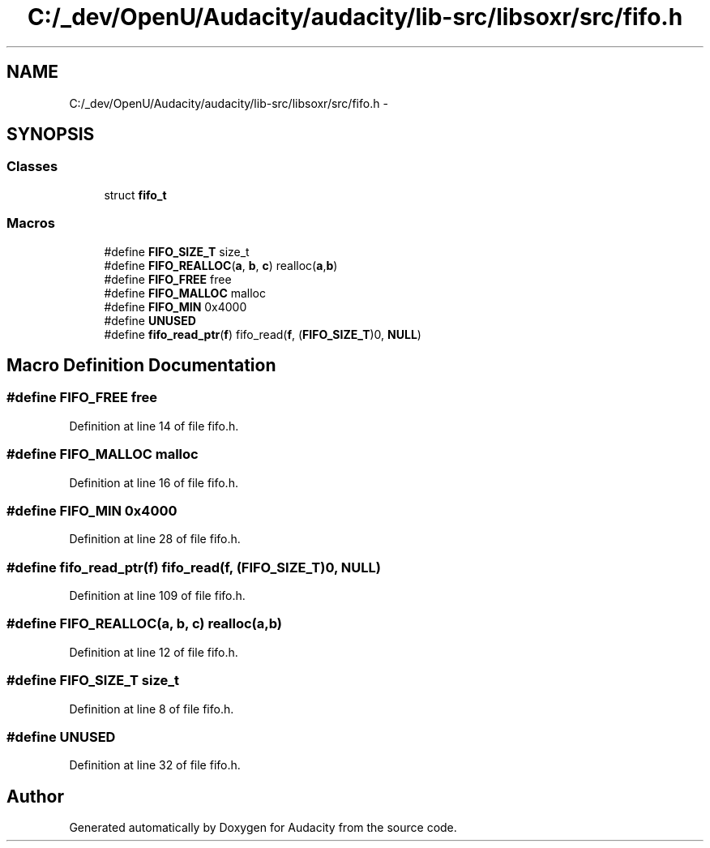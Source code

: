 .TH "C:/_dev/OpenU/Audacity/audacity/lib-src/libsoxr/src/fifo.h" 3 "Thu Apr 28 2016" "Audacity" \" -*- nroff -*-
.ad l
.nh
.SH NAME
C:/_dev/OpenU/Audacity/audacity/lib-src/libsoxr/src/fifo.h \- 
.SH SYNOPSIS
.br
.PP
.SS "Classes"

.in +1c
.ti -1c
.RI "struct \fBfifo_t\fP"
.br
.in -1c
.SS "Macros"

.in +1c
.ti -1c
.RI "#define \fBFIFO_SIZE_T\fP   size_t"
.br
.ti -1c
.RI "#define \fBFIFO_REALLOC\fP(\fBa\fP,  \fBb\fP,  \fBc\fP)   realloc(\fBa\fP,\fBb\fP)"
.br
.ti -1c
.RI "#define \fBFIFO_FREE\fP   free"
.br
.ti -1c
.RI "#define \fBFIFO_MALLOC\fP   malloc"
.br
.ti -1c
.RI "#define \fBFIFO_MIN\fP   0x4000"
.br
.ti -1c
.RI "#define \fBUNUSED\fP"
.br
.ti -1c
.RI "#define \fBfifo_read_ptr\fP(\fBf\fP)   fifo_read(\fBf\fP, (\fBFIFO_SIZE_T\fP)0, \fBNULL\fP)"
.br
.in -1c
.SH "Macro Definition Documentation"
.PP 
.SS "#define FIFO_FREE   free"

.PP
Definition at line 14 of file fifo\&.h\&.
.SS "#define FIFO_MALLOC   malloc"

.PP
Definition at line 16 of file fifo\&.h\&.
.SS "#define FIFO_MIN   0x4000"

.PP
Definition at line 28 of file fifo\&.h\&.
.SS "#define fifo_read_ptr(\fBf\fP)   fifo_read(\fBf\fP, (\fBFIFO_SIZE_T\fP)0, \fBNULL\fP)"

.PP
Definition at line 109 of file fifo\&.h\&.
.SS "#define FIFO_REALLOC(\fBa\fP, \fBb\fP, \fBc\fP)   realloc(\fBa\fP,\fBb\fP)"

.PP
Definition at line 12 of file fifo\&.h\&.
.SS "#define FIFO_SIZE_T   size_t"

.PP
Definition at line 8 of file fifo\&.h\&.
.SS "#define UNUSED"

.PP
Definition at line 32 of file fifo\&.h\&.
.SH "Author"
.PP 
Generated automatically by Doxygen for Audacity from the source code\&.
